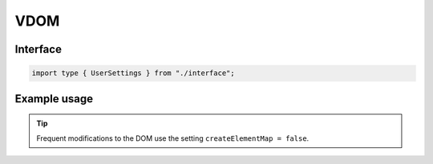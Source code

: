 VDOM
====

Interface
---------

.. code-block:: typescript

  import type { UserSettings } from "./interface";

Example usage
-------------

.. code-block:: typescript
  :caption: Global

  squared.settings = {
    createElementMap: true,
    pierceShadowRoot: false,
    showErrorMessages: false
  };

.. code-block:: typescript
  :caption: Global (unused)

  squared.settings = {
    builtInExtensions: []
  };

.. tip:: Frequent modifications to the DOM use the setting ``createElementMap = false``.